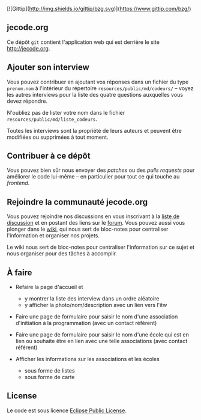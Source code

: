 # #+HTML: <a href="http://travis-ci.org/bzg/jecode"><img src="https://api.travis-ci.org/bzg/jecode.png"/></a>

[![Gittip](http://img.shields.io/gittip/bzg.svg)](https://www.gittip.com/bzg/)

** jecode.org

Ce dépôt =git= contient l'application web qui est derrière le site
http://jecode.org.

** Ajouter son interview

Vous pouvez contribuer en ajoutant vos réponses dans un fichier du
type =prenom.nom= à l'intérieur du répertoire
=resources/public/md/codeurs/= -- voyez les autres interviews pour la
liste des quatre questions auxquelles vous devez répondre.

N'oubliez pas de lister votre nom dans le fichier
=resources/public/md/liste_codeurs=.

Toutes les interviews sont la propriété de leurs auteurs et peuvent
être modifiées ou supprimées à tout moment.

** Contribuer à ce dépôt

Vous pouvez bien sûr nous envoyer des /patches/ ou des /pulls
requests/ pour améliorer le code lui-même -- en particulier pour
tout ce qui touche au /frontend/.

** Rejoindre la communauté jecode.org

Vous pouvez rejoindre nos discussions en vous inscrivant à la [[http://listes.jecode.org/cgi-bin/mailman/listinfo/discussion][liste de
discussion]] et en postant des liens sur le [[http://forum.jecode.org][forum]].  Vous pouvez aussi
vous plonger dans le [[http://wiki.jecode.org][wiki]], qui nous sert de bloc-notes pour
centraliser l'information et organiser nos projets.

Le wiki nous sert de bloc-notes pour centraliser l'information sur ce
sujet et nous organiser pour des tâches à accomplir.

** À faire

- Refaire la page d'accueil et
  - y montrer la liste des interview dans un ordre aléatoire
  - y afficher la photo/nom/description avec un lien vers l'itw

- Faire une page de formulaire pour saisir le nom d'une association
  d'initiation à la programmation (avec un contact référent)

- Faire une page de formulaire pour saisir le nom d'une école qui est
  en lien ou souhaite être en lien avec une telle associations (avec
  contact référent)

- Afficher les informations sur les associations et les écoles
  - sous forme de listes
  - sous forme de carte

** License

Le code est sous licence [[http://en.wikipedia.org/wiki/Eclipse_Public_License][Eclipse Public License]].
